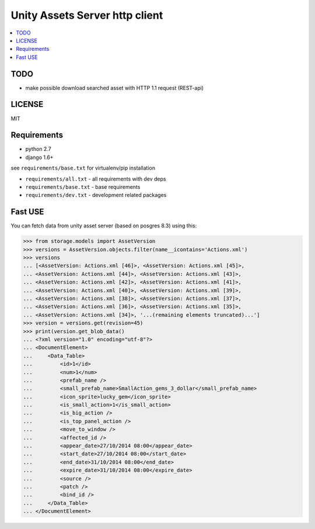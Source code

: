 ===============================
Unity Assets Server http client
===============================

.. contents:: :local:
   :depth: 2


TODO
----

- make possible download searched asset with HTTP 1.1 request (REST-api)

LICENSE
-------
MIT

Requirements
------------

- python 2.7
- django 1.6+

see ``requirements/base.txt`` for virtualenv/pip installation

- ``requirements/all.txt`` - all requirements with dev deps
- ``requirements/base.txt`` - base requirements
- ``requirements/dev.txt`` - development related packages

Fast USE
--------
You can fetch data from unity asset server (based on posgres 8.3) using this:

.. code-block:: python

   >>> from storage.models import AssetVersion
   >>> versions = AssetVersion.objects.filter(name__icontains='Actions.xml')
   >>> versions
   ... [<AssetVersion: Actions.xml [46]>, <AssetVersion: Actions.xml [45]>,
   ... <AssetVersion: Actions.xml [44]>, <AssetVersion: Actions.xml [43]>,
   ... <AssetVersion: Actions.xml [42]>, <AssetVersion: Actions.xml [41]>,
   ... <AssetVersion: Actions.xml [40]>, <AssetVersion: Actions.xml [39]>,
   ... <AssetVersion: Actions.xml [38]>, <AssetVersion: Actions.xml [37]>,
   ... <AssetVersion: Actions.xml [36]>, <AssetVersion: Actions.xml [35]>,
   ... <AssetVersion: Actions.xml [34]>, '...(remaining elements truncated)...']
   >>> version = versions.get(revision=45)
   >>> print(version.get_blob_data()
   ... <?xml version="1.0" encoding="utf-8"?>
   ... <DocumentElement>
   ...     <Data_Table>
   ...         <id>1</id>
   ...         <num>1</num>
   ...         <prefab_name />
   ...         <small_prefab_name>SmallAction_gems_3_dollar</small_prefab_name>
   ...         <icon_sprite>lucky_gem</icon_sprite>
   ...         <is_small_action>1</is_small_action>
   ...         <is_big_action />
   ...         <is_top_panel_action />
   ...         <move_to_window />
   ...         <affected_id />
   ...         <appear_date>27/10/2014 08:00</appear_date>
   ...         <start_date>27/10/2014 08:00</start_date>
   ...         <end_date>31/10/2014 08:00</end_date>
   ...         <expire_date>31/10/2014 08:00</expire_date>
   ...         <source />
   ...         <patch />
   ...         <bind_id />
   ...     </Data_Table>
   ... </DocumentElement>

